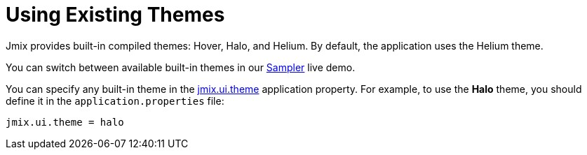 = Using Existing Themes

Jmix provides built-in compiled themes: Hover, Halo, and Helium. By default, the application uses the Helium theme.

You can switch between available built-in themes in our https://demo.jmix.io/sampler/#main[Sampler^] live demo.

You can specify any built-in theme in the xref:app-properties.adoc#jmix.ui.theme[jmix.ui.theme] application property. For example, to use the *Halo* theme, you should define it in the `application.properties` file:

[source, properties]
----
jmix.ui.theme = halo
----